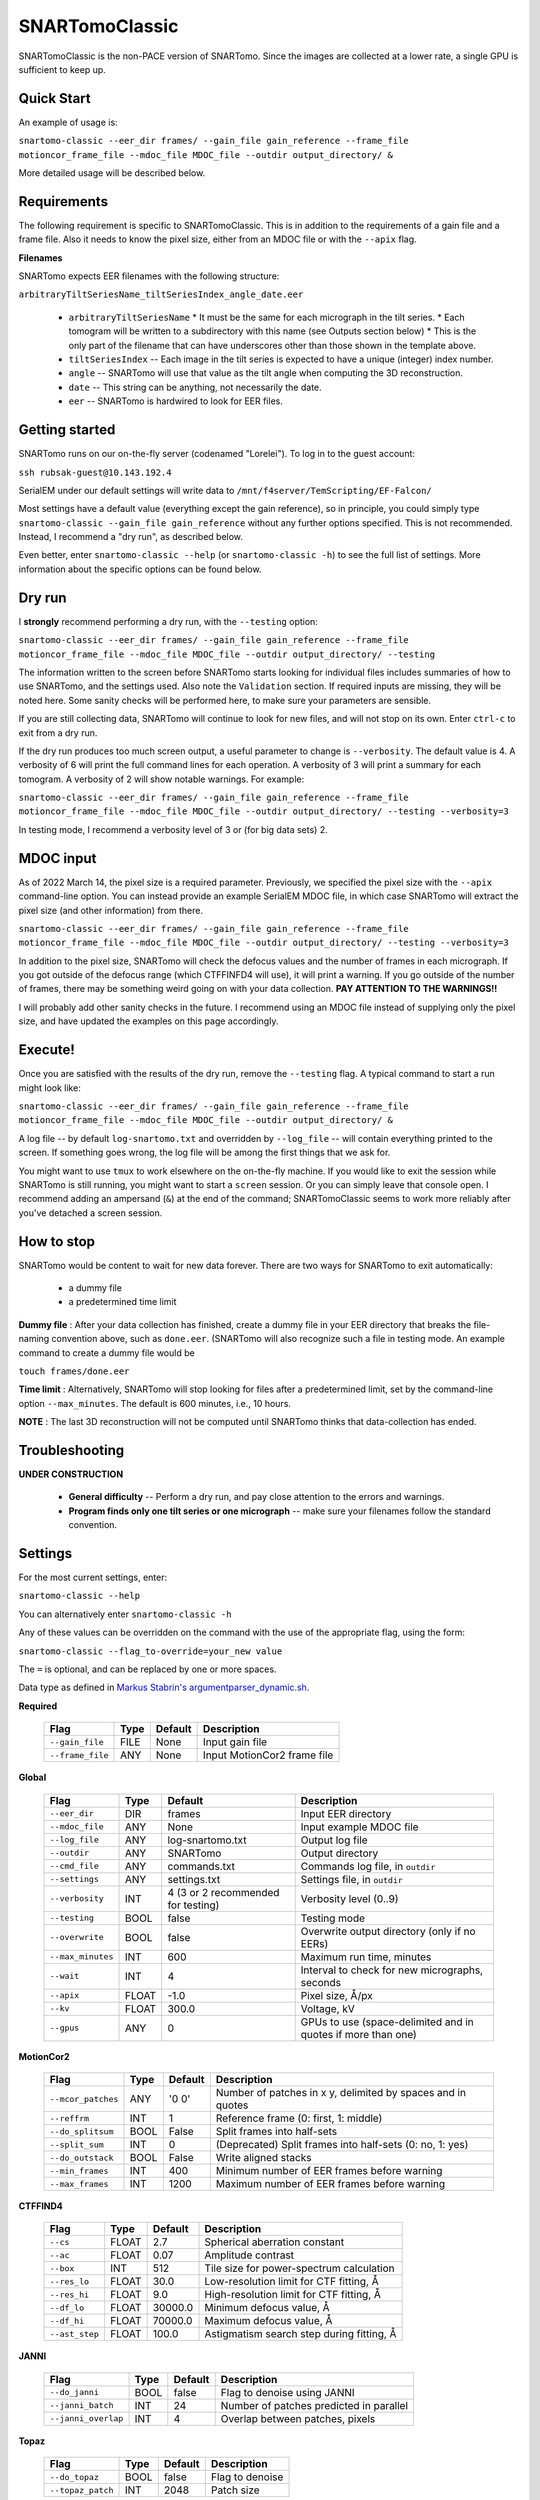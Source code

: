 SNARTomoClassic
===============

SNARTomoClassic is the non-PACE version of SNARTomo. Since the images are collected at a lower rate, a single GPU is sufficient to keep up.

Quick Start
-----------

An example of usage is:

``snartomo-classic --eer_dir frames/ --gain_file gain_reference --frame_file motioncor_frame_file --mdoc_file MDOC_file --outdir output_directory/ &``

More detailed usage will be described below.

Requirements
------------

The following requirement is specific to SNARTomoClassic.  This is in addition to the requirements of a gain file and a frame file. Also it needs to know the pixel size, either from an MDOC file or with the ``--apix`` flag.

**Filenames**

SNARTomo expects EER filenames with the following structure:

``arbitraryTiltSeriesName_tiltSeriesIndex_angle_date.eer``

  * ``arbitraryTiltSeriesName``
    * It must be the same for each micrograph in the tilt series.
    * Each tomogram will be written to a subdirectory with this name (see Outputs section below)
    * This is the only part of the filename that can have underscores other than those shown in the template above.
  * ``tiltSeriesIndex`` -- Each image in the tilt series is expected to have a unique (integer) index number.
  * ``angle`` -- SNARTomo will use that value as the tilt angle when computing the 3D reconstruction.
  * ``date`` -- This string can be anything, not necessarily the date.
  * ``eer`` -- SNARTomo is hardwired to look for EER files.

Getting started
---------------

SNARTomo runs on our on-the-fly server (codenamed "Lorelei"). To log in to the guest account:

``ssh rubsak-guest@10.143.192.4``

SerialEM under our default settings will write data to ``/mnt/f4server/TemScripting/EF-Falcon/``

Most settings have a default value (everything except the gain reference), so in principle, you could simply type ``snartomo-classic --gain_file gain_reference`` without any further options specified.  This is not recommended. Instead, I recommend a "dry run", as described below. 

Even better, enter ``snartomo-classic --help`` (or ``snartomo-classic -h``) to see the full list of settings.  
More information about the specific options can be found below.

Dry run
-------

I **strongly** recommend performing a dry run, with the ``--testing`` option:

``snartomo-classic --eer_dir frames/ --gain_file gain_reference --frame_file motioncor_frame_file --mdoc_file MDOC_file --outdir output_directory/ --testing``

The information written to the screen before SNARTomo starts looking for individual files includes summaries of how to use SNARTomo, and the settings used. Also note the ``Validation`` section. If required inputs are missing, they will be noted here. Some sanity checks will be performed here, to make sure your parameters are sensible.

If you are still collecting data, SNARTomo will continue to look for new files, and will not stop on its own. Enter ``ctrl-c`` to exit from a dry run.

If the dry run produces too much screen output, a useful parameter to change is ``--verbosity``. The default value is 4. A verbosity of 6 will print the full command lines for each operation. A verbosity of 3 will print a summary for each tomogram. A verbosity of 2 will show notable warnings. For example:

``snartomo-classic --eer_dir frames/ --gain_file gain_reference --frame_file motioncor_frame_file --mdoc_file MDOC_file --outdir output_directory/ --testing --verbosity=3``

In testing mode, I recommend a verbosity level of 3 or (for big data sets) 2.

MDOC input
----------

As of 2022 March 14, the pixel size is a required parameter. Previously, we specified the pixel size with the ``--apix`` command-line option. You can instead provide an example SerialEM MDOC file, in which case SNARTomo will extract the pixel size (and other information) from there.

``snartomo-classic --eer_dir frames/ --gain_file gain_reference --frame_file motioncor_frame_file --mdoc_file MDOC_file --outdir output_directory/ --testing --verbosity=3``

In addition to the pixel size, SNARTomo will check the defocus values and the number of frames in each micrograph. If you got outside of the defocus range (which CTFFINFD4 will use), it will print a warning. If you go outside of the number of frames, there may be something weird going on with your data collection. **PAY ATTENTION TO THE WARNINGS!!**

I will probably add other sanity checks in the future. I recommend using an MDOC file instead of supplying only the pixel size, and have updated the examples on this page accordingly.

Execute!
--------

Once you are satisfied with the results of the dry run, remove the ``--testing`` flag. A typical command to start a run might look like:

``snartomo-classic --eer_dir frames/ --gain_file gain_reference --frame_file motioncor_frame_file --mdoc_file MDOC_file --outdir output_directory/ &``

A log file -- by default ``log-snartomo.txt`` and overridden by ``--log_file`` -- will contain everything printed to the screen. If something goes wrong, the log file will be among the first things that we ask for.

You might want to use ``tmux`` to work elsewhere on the on-the-fly machine. If you would like to exit the session while SNARTomo is still running, you might want to start a ``screen`` session. Or you can simply leave that console open. I recommend adding an ampersand (``&``) at the end of the command; SNARTomoClassic seems to work more reliably after you've detached a screen session.

How to stop
-----------

SNARTomo would be content to wait for new data forever. There are two ways for SNARTomo to exit automatically:

  - a dummy file
  - a predetermined time limit

**Dummy file** : After your data collection has finished, create a dummy file in your EER directory that breaks the file-naming convention above, such as ``done.eer``. (SNARTomo will also recognize such a file in testing mode. An example command to create a dummy file would be

``touch frames/done.eer``

**Time limit** : Alternatively, SNARTomo will stop looking for files after a predetermined limit, set by the command-line option ``--max_minutes``. The default is 600 minutes, i.e., 10 hours.

**NOTE** : The last 3D reconstruction will not be computed until SNARTomo thinks that data-collection has ended.

Troubleshooting
---------------

**UNDER CONSTRUCTION**

  * **General difficulty** -- Perform a dry run, and pay close attention to the errors and warnings.
  * **Program finds only one tilt series or one micrograph** -- make sure your filenames follow the standard convention.

Settings
--------

For the most current settings, enter:

``snartomo-classic --help``

You can alternatively enter ``snartomo-classic -h``

Any of these values can be overridden on the command with the use of the appropriate flag, using the form:

``snartomo-classic --flag_to-override=your_new value``

The ``=`` is optional, and can be replaced by one or more spaces.

Data type as defined in `Markus Stabrin's argumentparser_dynamic.sh <https://gitlab.gwdg.de/mpi-dortmund/ze-edv-public/general-scripts-public/-/blob/master/bash/snippets/argumentparser/argumentparser_dynamic.sh>`_.

**Required**

 =================== ======= ========= ==============================================================
  Flag                Type    Default   Description
 =================== ======= ========= ==============================================================
  ``--gain_file``     FILE    None      Input gain file  
  ``--frame_file``    ANY     None      Input MotionCor2 frame file  
 =================== ======= ========= ==============================================================

**Global**

 =================== ======= ==================================== ==============================================================
  Flag                Type    Default                              Description
 =================== ======= ==================================== ==============================================================
  ``--eer_dir``       DIR     frames                               Input EER directory  
  ``--mdoc_file``     ANY     None                                 Input example MDOC file  
  ``--log_file``      ANY     log-snartomo.txt                     Output log file  
  ``--outdir``        ANY     SNARTomo                             Output directory  
  ``--cmd_file``      ANY     commands.txt                         Commands log file, in ``outdir``  
  ``--settings``      ANY     settings.txt                         Settings file, in ``outdir``  
  ``--verbosity``     INT     4 (3 or 2 recommended for testing)   Verbosity level (0..9)  
  ``--testing``       BOOL    false                                Testing mode  
  ``--overwrite``     BOOL    false                                Overwrite output directory (only if no EERs)  
  ``--max_minutes``   INT     600                                  Maximum run time, minutes  
  ``--wait``          INT     4                                    Interval to check for new micrographs, seconds  
  ``--apix``          FLOAT   -1.0                                 Pixel size, Å/px  
  ``--kv``            FLOAT   300.0                                Voltage, kV  
  ``--gpus``          ANY     0                                    GPUs to use (space-delimited and in quotes if more than one)  
 =================== ======= ==================================== ==============================================================

**MotionCor2**

 ==================== ======= ========= ==============================================================
  Flag                 Type    Default   Description
 ==================== ======= ========= ==============================================================
  ``--mcor_patches``   ANY     '0 0'     Number of patches in x y, delimited by spaces and in quotes  
  ``--reffrm``         INT     1         Reference frame (0: first, 1: middle)  
  ``--do_splitsum``    BOOL    False     Split frames into half-sets  
  ``--split_sum``      INT     0         (Deprecated) Split frames into half-sets (0: no, 1: yes)  
  ``--do_outstack``    BOOL    False     Write aligned stacks  
  ``--min_frames``     INT     400       Minimum number of EER frames before warning  
  ``--max_frames``     INT     1200      Maximum number of EER frames before warning  
 ==================== ======= ========= ==============================================================

**CTFFIND4**

 =================== ======= ========= ==============================================================
  Flag                Type    Default   Description
 =================== ======= ========= ==============================================================
  ``--cs``            FLOAT   2.7       Spherical aberration constant  
  ``--ac``            FLOAT   0.07      Amplitude contrast  
  ``--box``           INT     512       Tile size for power-spectrum calculation  
  ``--res_lo``        FLOAT   30.0      Low-resolution limit for CTF fitting, Å  
  ``--res_hi``        FLOAT   9.0       High-resolution limit for CTF fitting, Å  
  ``--df_lo``         FLOAT   30000.0   Minimum defocus value, Å  
  ``--df_hi``         FLOAT   70000.0   Maximum defocus value, Å  
  ``--ast_step``      FLOAT   100.0     Astigmatism search step during fitting, Å  
 =================== ======= ========= ==============================================================

**JANNI**

 ===================== ======== ========= ==============================================================
  Flag                  Type     Default   Description
 ===================== ======== ========= ==============================================================
  ``--do_janni``        BOOL     false     Flag to denoise using JANNI 
  ``--janni_batch``     INT      24        Number of patches predicted in parallel  
  ``--janni_overlap``   INT      4         Overlap between patches, pixels  
 ===================== ======== ========= ==============================================================

**Topaz**

 =================== ======= ========= ==============================================================
  Flag                Type    Default   Description
 =================== ======= ========= ==============================================================
  ``--do_topaz``      BOOL    false     Flag to denoise  
  ``--topaz_patch``   INT     2048      Patch size  
 =================== ======= ========= ==============================================================

**IMOD**

 ======================= ======= ===================== ==============================================================
  Flag                    Type    Default               Description
 ======================= ======= ===================== ==============================================================
  ``--do_etomo``          BOOL    false                 Flag to reconstruct using eTomo  
  ``--batch_directive``   ANY     batchDirective.adoc   IMOD batch directive file
 ======================= ======= ===================== ==============================================================
 
**Ruotnocon**

 ==================== ======= ========= ==============================================================
  Flag                 Type    Default   Description
 ==================== ======= ========= ==============================================================
  ``--do_ruotnocon``   BOOL    false     Flag to remove contours  
  ``--ruotnocon_sd``   FLOAT   3.0       Cutoff in units of sigma for residual  
 ==================== ======= ========= ==============================================================

**AreTomo**

 =================== ======= ========= ==============================================================
  Flag                Type    Default   Description
 =================== ======= ========= ==============================================================
  ``--bin``           INT     8         Binning factor for reconstruction  
  ``--vol_zdim``      INT     1600      z-dimension for volume  
  ``--rec_zdim``      INT     1000      z-dimension for reconstruction  
  ``--dark_tol``      FLOAT   0.7       Tolerance for dark images (0.0-1.0)  
  ``--tilt_cor``      INT     1         Tilt-correction flag (1: yes, 0: no)  
  ``--bp_method``     INT     1         Reconstruction method (1: weighted backprojection, 0: SART)  
  ``--tilt_axis``     FLOAT   86.0      Estimate for tilt-axis direction, degrees  
  ``--flip_vol``      INT     1         Flag to flip coordinates axes (1: yes, 0: no)  
  ``--transfile``     INT     1         Flag to generate IMOD XF files (1: yes, 0: no)  
  ``--are_patches``   ANY     0 0       Number of patches in x & y (delimited by spaces)  
  ``--duration``      ANY     30m       Maximum duration (AreTomo sometimes hangs)  
 =================== ======= ========= ==============================================================
